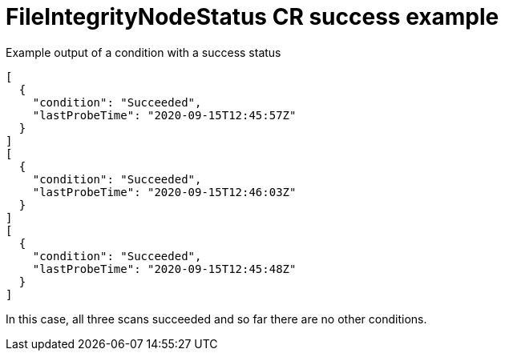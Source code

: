 // Module included in the following assemblies:
//
// * security/file_integrity_operator/file-integrity-operator-understanding.adoc

[id="file-integrity-node-status-success_{context}"]
= FileIntegrityNodeStatus CR success example

.Example output of a condition with a success status

[source,terminal]
----
[
  {
    "condition": "Succeeded",
    "lastProbeTime": "2020-09-15T12:45:57Z"
  }
]
[
  {
    "condition": "Succeeded",
    "lastProbeTime": "2020-09-15T12:46:03Z"
  }
]
[
  {
    "condition": "Succeeded",
    "lastProbeTime": "2020-09-15T12:45:48Z"
  }
]
----

In this case, all three scans succeeded and so far there are no other conditions.

